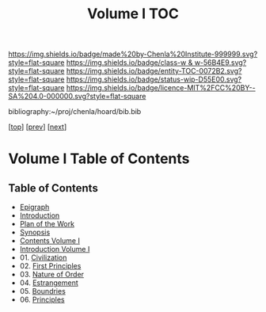 #   -*- mode: org; fill-column: 60 -*-
#+STARTUP: showall
#+TITLE:   Volume I  TOC

[[https://img.shields.io/badge/made%20by-Chenla%20Institute-999999.svg?style=flat-square]] 
[[https://img.shields.io/badge/class-w & w-56B4E9.svg?style=flat-square]]
[[https://img.shields.io/badge/entity-TOC-0072B2.svg?style=flat-square]]
[[https://img.shields.io/badge/status-wip-D55E00.svg?style=flat-square]]
[[https://img.shields.io/badge/licence-MIT%2FCC%20BY--SA%204.0-000000.svg?style=flat-square]]

bibliography:~/proj/chenla/hoard/bib.bib

[[[../index.org][top]]] [[[../synopsis.org][prev]]] [[[../02/index.org][next]]]

* Volume I Table of Contents
:PROPERTIES:
:CUSTOM_ID:
:Name:     /home/deerpig/proj/chenla/warp/01/index.org
:Created:  2018-04-18T09:39@Prek Leap (11.642600N-104.919210W)
:ID:       4d9f16c4-f4c7-451b-a622-43455a099686
:VER:      577291236.605573886
:GEO:      48P-491193-1287029-15
:BXID:     proj:YDI0-3180
:Class:    primer
:Entity:   toc
:Status:   wip
:Licence:  MIT/CC BY-SA 4.0
:END:

** Table of Contents
 - [[./ww-epigraph.org][Epigraph]]
 - [[./intro.org][Introduction]]
 - [[./ww-plan.org][Plan of the Work]]
 - [[./ww-synopsis.org][Synopsis]]
 - [[./index.org][Contents Volume I]]
 - [[./intro.org][Introduction Volume I]]
 - 01. [[./01/index.org][Civilization]]
 - 02. [[./02/index.org][First Principles]]
 - 03. [[./03/index.org][Nature of Order]]
 - 04. [[./04/index.org][Estrangement]]
 - 05. [[./05/index.org][Boundries]]
 - 06. [[./06/index.org][Principles]]


